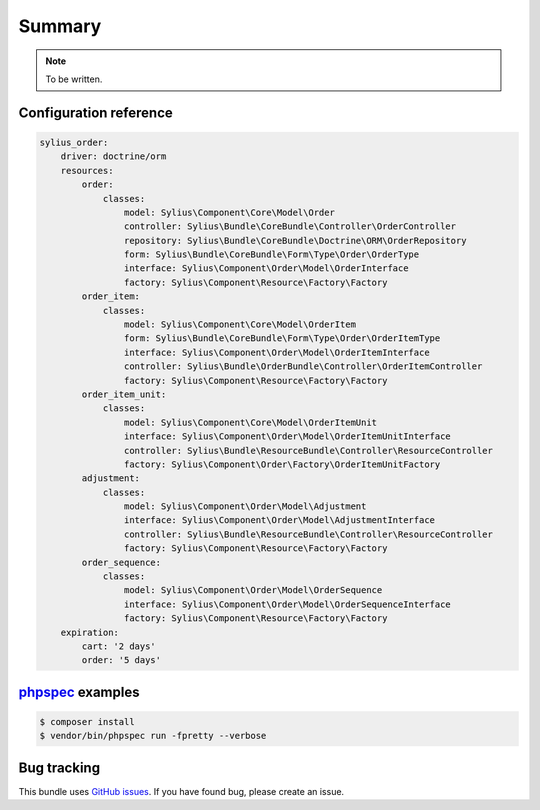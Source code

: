 Summary
=======

.. note::

    To be written.

Configuration reference
-----------------------

.. code-block:: yaml

    sylius_order:
        driver: doctrine/orm
        resources:
            order:
                classes:
                    model: Sylius\Component\Core\Model\Order
                    controller: Sylius\Bundle\CoreBundle\Controller\OrderController
                    repository: Sylius\Bundle\CoreBundle\Doctrine\ORM\OrderRepository
                    form: Sylius\Bundle\CoreBundle\Form\Type\Order\OrderType
                    interface: Sylius\Component\Order\Model\OrderInterface
                    factory: Sylius\Component\Resource\Factory\Factory
            order_item:
                classes:
                    model: Sylius\Component\Core\Model\OrderItem
                    form: Sylius\Bundle\CoreBundle\Form\Type\Order\OrderItemType
                    interface: Sylius\Component\Order\Model\OrderItemInterface
                    controller: Sylius\Bundle\OrderBundle\Controller\OrderItemController
                    factory: Sylius\Component\Resource\Factory\Factory
            order_item_unit:
                classes:
                    model: Sylius\Component\Core\Model\OrderItemUnit
                    interface: Sylius\Component\Order\Model\OrderItemUnitInterface
                    controller: Sylius\Bundle\ResourceBundle\Controller\ResourceController
                    factory: Sylius\Component\Order\Factory\OrderItemUnitFactory
            adjustment:
                classes:
                    model: Sylius\Component\Order\Model\Adjustment
                    interface: Sylius\Component\Order\Model\AdjustmentInterface
                    controller: Sylius\Bundle\ResourceBundle\Controller\ResourceController
                    factory: Sylius\Component\Resource\Factory\Factory
            order_sequence:
                classes:
                    model: Sylius\Component\Order\Model\OrderSequence
                    interface: Sylius\Component\Order\Model\OrderSequenceInterface
                    factory: Sylius\Component\Resource\Factory\Factory
        expiration:
            cart: '2 days'
            order: '5 days'


`phpspec <http://phpspec.net>`_ examples
-----------------------------------------

.. code-block:: bash

    $ composer install
    $ vendor/bin/phpspec run -fpretty --verbose

Bug tracking
------------

This bundle uses `GitHub issues <https://github.com/Sylius/Sylius/issues>`_.
If you have found bug, please create an issue.
